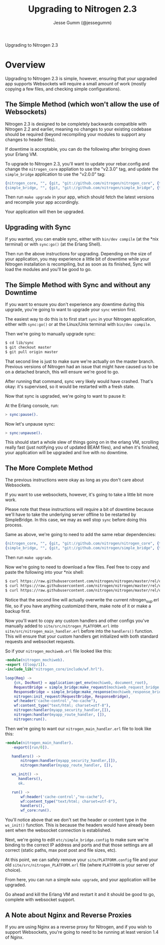 # vim: ts=2 sw=2 et ft=org
#+STYLE: <LINK href="stylesheet.css" rel="stylesheet" type="text/css" />
#+TITLE: Upgrading to Nitrogen 2.3
#+AUTHOR: Jesse Gumm (@jessegumm)
#+OPTIONS:   H:2 num:1 toc:1 \n:nil @:t ::t |:t ^:t -:t f:t *:t <:t
#+EMAIL: 

#+TEXT: [[http://nitrogenproject.com][Home]] | [[file:./index.org][Getting Started]] | [[file:./api.org][API]] | [[file:./elements.org][Elements]] | [[file:./actions.org][Actions]] | [[file:./validators.org][Validators]] | [[file:./handlers.org][Handlers]] | [[file:./config.org][Configuration Options]] | [[file:../plugins.org][Plugins]] | [[file:./jquery_mobile_integration.org][Mobile]] | [[file:./troubleshooting.org][Troubleshooting]] | [[file:./about.org][About]]
#+HTML: <div class=headline>Upgrading to Nitrogen 2.3</div>

* Overview

  Upgrading to Nitrogen 2.3 is simple, however, ensuring that your upgraded app
  supports Websockets will require a small amount of work (mostly copying a few
  files, and checking simple configurations).

** The Simple Method (which won't allow the use of Websockets)

   Nitrogen 2.3 is designed to be completely backwards compatible with Nitrogen
   2.2 and earlier, meaning no changes to your existing codebase should be
   required (beyond recompiling your modules to support any changes to header
   files).

   If downtime is acceptable, you can do the following after bringing down your
   Erlang VM.

   To upgrade to Nitrogen 2.3, you'll want to update your rebar.config and
   change the =nitrogen_core= appliation to use the "v2.3.0" tag, and update
   the =simple_bridge= application to use the "v2.0.0" tag:

#+BEGIN_SRC erlang
  {nitrogen_core, "", {git, "git://github.com/nitrogen/nitrogen_core", {tag, "v2.3.0"}}},
  {simple_bridge, "", {git, "git://github.com/nitrogen/simple_bridge", {tag, "v2.0.0"}}},
#+END_SRC
  
   Then run =make upgrade= in your app, which should fetch the latest versions
   and recompile your app accordingly.

   Your application will then be upgraded.

** Upgrading with Sync

   If you wanted, you can enable sync, either with =bin/dev compile= (at the
   *nix terminal) or with =sync:go()= (at the Erlang Shell).

   Then run the above instructions for upgrading. Depending on the size of your
   application, you may experience a little bit of downtime while your Nitrogen
   installation is recompiling, but as soon as its finished, Sync will load the
   modules and you'll be good to go.

** The Simple Method with Sync and without any Downtime

   If you want to ensure you don't experience any downtime during this upgrade,
   you're going to want to upgrade your =sync= version first.

   The easiest way to do this is to first start =sync= in your Nitrogen
   application, either with =sync:go()= or at the Linux/Unix terminal with
   =bin/dev compile=.

   Then we're going to manually upgrade sync:

#+BEGIN_SRC bash
$ cd lib/sync
$ git checkout master
$ git pull origin master
#+END_SRC

   That second line is just to make sure we're actually on the master branch.
   Previous versions of Nitrogen had an issue that might have caused us to be
   on a detached branch, this will ensure we're good to go.
  
   After running that command, sync very likely would have crashed. That's
   okay: it's supervised, so it would be restarted with a fresh state.

   Now that sync is upgraded, we're going to want to pause it:

   At the Erlang console, run:

#+BEGIN_SRC erlang
> sync:pause().
#+END_SRC

   Now let's unpause sync:

#+BEGIN_SRC erlang
> sync:unpause().
#+END_SRC

   This should start a whole slew of things going on in the erlang VM,
   scrolling really fast (just notifying you of updated BEAM files), and when
   it's finished, your application will be upgraded and live with no downtime.

** The More Complete Method

   The previous instructions were okay as long as you don't care about
   Websockets.

   If you want to use websockets, however, it's going to take a little bit more
   work.

   Please note that these instructions will require a bit of downtime because
   we'll have to take the underlying server offline to be restarted by
   SimpleBridge.  In this case, we may as well stop =sync= before doing this
   process.

   Same as above, we're going to need to add the same rebar dependencies:

#+BEGIN_SRC erlang
  {nitrogen_core, "", {git, "git://github.com/nitrogen/nitrogen_core", {tag, "v2.3.0"}}},
  {simple_bridge, "", {git, "git://github.com/nitrogen/simple_bridge", {tag, "v2.0.0"}}},
#+END_SRC

   Then run =make upgrade=.

   Now we're going to need to download a few files. Feel free to copy and paste
   the following into your *nix shell:

#+BEGIN_SRC bash
$ curl https://raw.githubusercontent.com/nitrogen/nitrogen/master/rel/overlay/common/site/src/nitrogen_main_handler.erl -o site/src/nitrogen_main_handler.erl
$ curl https://raw.githubusercontent.com/nitrogen/nitrogen/master/rel/overlay/common/site/src/nitrogen_sup.erl -o site/src/nitrogen_sup.erl
$ curl https://raw.githubusercontent.com/nitrogen/nitrogen/master/rel/overlay/common/etc/simple_bridge.config -o etc/simple_bridge.config
#+END_SRC

   Notice that the second line will actually overwrite the current
   nitrogen_sup.erl file, so if you have anything customized there, make note
   of it or make a backup first.

   Now you'll want to copy any custom handlers and other configs you've
   manually added to =site/src/nitrogen_PLATFORM.erl= into
   =site/src/nitrogen_main_handler.erl= before into the =handlers()= function.
   This will ensure that your custom handlers get initialized with both
   standard requests and websocket requests.

   So if your =nitrogen_mochiweb.erl= file looked like this:

#+BEGIN_SRC erlang
-module(nitrogen_mochiweb).
-export ([loop/1]).
-include_lib("nitrogen_core/include/wf.hrl").

loop(Req) ->
    {ok, DocRoot} = application:get_env(mochiweb, document_root),
    RequestBridge = simple_bridge:make_request(mochiweb_request_bridge, {Req, DocRoot}),
    ResponseBridge = simple_bridge:make_response(mochiweb_response_bridge, {Req, DocRoot}),
    nitrogen:init_request(RequestBridge, ResponseBridge),
    wf:header('cache-control',"no-cache"),
    wf:content_type("text/html; charset=utf-8"),
    nitrogen:handler(myapp_security_handler,[]),
    nitrogen:handler(myapp_route_handler, []),
    nitrogen:run().
#+END_SRC

   Then we're going to want our =nitrogen_main_handler.erl= file to look like this:

#+BEGIN_SRC erlang
-module(nitrogen_main_handler).
   -export([run/0]).

   handlers() ->
       nitrogen:handler(myapp_security_handler,[]),
       nitrogen:handler(myapp_route_handler, []),

   ws_init() ->
      handlers(),
      ok.

   run() ->
       wf:header('cache-control',"no-cache"),
       wf:content_type("text/html; charset=utf-8"),
       handlers(),
       wf_core:run().
#+END_SRC

   You'll notice above that we don't set the header or content type in the
   =ws_init()= function. This is because the headers would have already been
   sent when the websocket connection is established.

   Next, we're going to edit =etc/simple_bridge.config= to make sure we're
   binding to the correct IP address and ports and that those settings are all
   correct (static paths, max post post and file sizes, etc).

   At this point, we can safely remove your =site/PLATFORM.config= file and
   your old =site/src/nitrogen_PLATFORM.erl= file (where =PLATFORM= is your
   server of choice).

   From here, you can run a simple =make upgrade=, and your application will be
   upgraded.

   Go ahead and kill the Erlang VM and restart it and it should be good to go,
   complete with websocket support.

** A Note about Nginx and Reverse Proxies

   If you are using Nginx as a reverse proxy for Nitrogen, and if you wish to
   support Websockets, you're going to need to be running at least version 1.4
   of Nginx.
